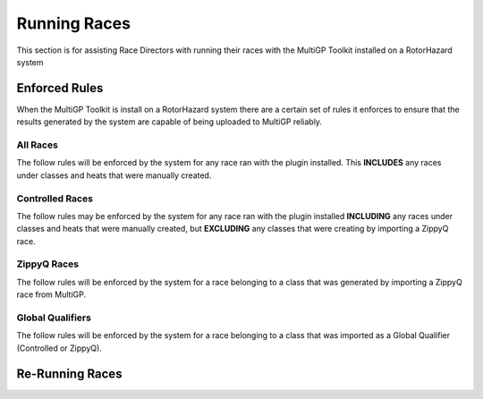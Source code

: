 Running Races
===========================================

This section is for assisting Race Directors with running
their races with the MultiGP Toolkit installed on a RotorHazard system


Enforced Rules
-------------------------------------------

When the MultiGP Toolkit is install on a RotorHazard system there are a
certain set of rules it enforces to ensure that the results generated
by the system are capable of being uploaded to MultiGP reliably.

All Races
^^^^^^^^^^^^^^^^^^^^^^^^^^^^^^^^^^^^^^^^^^^

The follow rules will be enforced by the system for any race ran with
the plugin installed. This **INCLUDES** any races under classes and heats
that were manually created.


.. hlist::
    :columns: 1
    
    - A pilot is only allowed to occupy one slot per heat

Controlled Races
^^^^^^^^^^^^^^^^^^^^^^^^^^^^^^^^^^^^^^^^^^^

The follow rules may be enforced by the system for any race ran with
the plugin installed **INCLUDING** any races under classes and heats
that were manually created, but **EXCLUDING** any classes that were creating
by importing a ZippyQ race.

.. hlist::
    :columns: 1
    
    - Each heat within a class must advance to the max round currently in
    the class before any class currently at the highest round can advance.
        
        .. admonition:: Example

            Heat 1 has completed 3 rounds, Heat 2 has completed
            2 rounds and Heat 3 has completed 2 rounds. 
            
            Heat 1 cannot run a fouth round until Heat 2 and Heat 3 have
            completed 3 rounds.

    - Each pilot will only be able to participate in one heat per class

        .. note::

            This rule is not enforced due to situations where a minimum
            of pilots per heat is enforced. Instead, a warning will be
            produced by the system warning about how a pilot's MultiGP result 
            for a given round (on MultiGP's side) will be obtained by the last heat 
            they participate in that round (on RotorHazard's side).


ZippyQ Races
^^^^^^^^^^^^^^^^^^^^^^^^^^^^^^^^^^^^^^^^^^^

The follow rules will be enforced by the system for a race belonging to
a class that was generated by importing a ZippyQ race from MultiGP.

.. hlist::
    :columns: 1

    - ZippyQ rounds must be ran in the order in which they were
    created
    - ZippyQ completed rounds cannot be repeated. The expection is when
    a race needs to be re-ran.

        .. seealso::

            `Re-Running Races <rerunning races>`

Global Qualifiers
^^^^^^^^^^^^^^^^^^^^^^^^^^^^^^^^^^^^^^^^^^^

The follow rules will be enforced by the system for a race belonging to
a class that was imported as a Global Qualifier (Controlled or ZippyQ).

.. hlist::
    :columns: 1

    - The timer's codebase must not be altered and must be up to date. 
    This includes the primiary RotorHazard codebase as well as the 
    MultiGP Toolkit's codebase.

        .. note::

            The MultiGP Toolkit contains a system to notify the
            race director to update the system when there is
            an update available for either RotorHazard or
            the MultiGP Toolkit

    - A minimum of 3 pilots are required per heat 

.. _rerunning races::

Re-Running Races
-------------------------------------------
